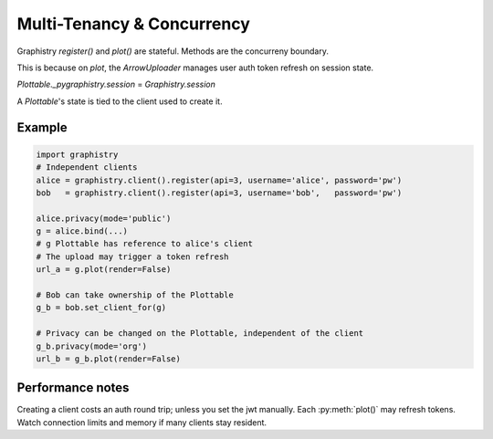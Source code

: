 Multi-Tenancy & Concurrency
==========================

Graphistry `register()` and `plot()` are stateful. Methods are the concurreny boundary.

This is because on `plot`, the `ArrowUploader` manages user auth token refresh on session
state. 

`Plottable._pygraphistry.session` = `Graphistry.session`

A `Plottable`'s state is tied to the client used to create it.

Example
-------

.. code-block:: python

   import graphistry
   # Independent clients
   alice = graphistry.client().register(api=3, username='alice', password='pw')
   bob   = graphistry.client().register(api=3, username='bob',   password='pw')

   alice.privacy(mode='public')
   g = alice.bind(...)
   # g Plottable has reference to alice's client
   # The upload may trigger a token refresh
   url_a = g.plot(render=False)

   # Bob can take ownership of the Plottable
   g_b = bob.set_client_for(g)
   
   # Privacy can be changed on the Plottable, independent of the client
   g_b.privacy(mode='org')
   url_b = g_b.plot(render=False)

   


Performance notes
-----------------

Creating a client costs an auth round trip; unless you set the jwt manually.
Each :py:meth:`plot()` may refresh tokens. Watch connection limits and memory if many clients stay resident.
